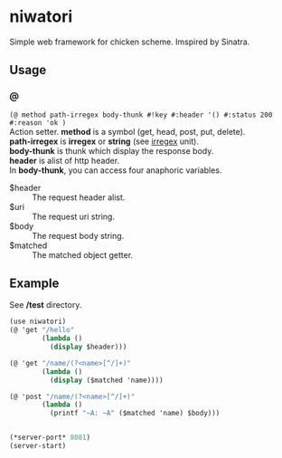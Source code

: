 #+OPTIONS: \n:t

* niwatori

Simple web framework for chicken scheme. Imspired by Sinatra.

** Usage

*** @
    =(@ method path-irregex body-thunk #!key #:header '() #:status 200 #:reason 'ok )=
    Action setter. *method* is a symbol (get, head, post, put, delete).
    *path-irregex* is *irregex* or *string* (see [[https://wiki.call-cc.org/man/4/Unit%2520irregex#irregex][irregex]] unit). 
    *body-thunk* is thunk which display the response body.
    *header* is alist of http header.
    In *body-thunk*, you can access four anaphoric variables.
    - $header ::
	 The request header alist.
    - $uri ::
	 The request uri string.
    - $body :: 
	 The request body string.
    - $matched ::
	 The matched object getter.
	 
** Example
   See */test* directory.
   
#+BEGIN_SRC scheme
  (use niwatori)
  (@ 'get "/hello"
          (lambda ()
            (display $header)))

  (@ 'get "/name/(?<name>[^/]+)"
          (lambda ()
            (display ($matched 'name))))

  (@ 'post "/name/(?<name>[^/]+)"
          (lambda ()
            (printf "~A: ~A" ($matched 'name) $body)))


  (*server-port* 8081)
  (server-start)
#+END_SRC
